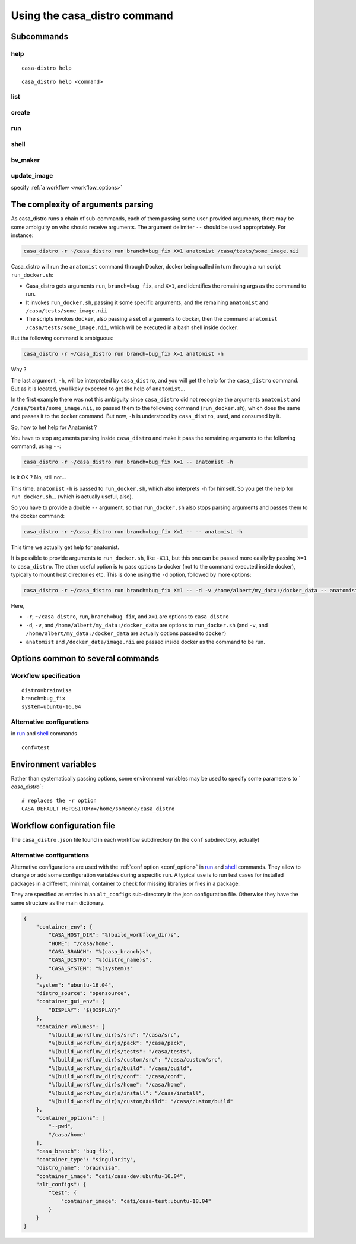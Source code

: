 =============================
Using the casa_distro command
=============================

Subcommands
===========

help
----

.. highlight:: bash

::

    casa-distro help

::

    casa_distro help <command>

list
----

create
------

run
---

.. _shell:

shell
-----

bv_maker
--------

update_image
------------

specify :ref:`a workflow <workflow_options>`


The complexity of arguments parsing
===================================

As casa_distro runs a chain of sub-commands, each of them passing some user-provided arguments, there may be some ambiguity on who should receive arguments. The argument delimiter ``--`` should be used appropriately.
For instance:

.. code-block:: bash

    casa_distro -r ~/casa_distro run branch=bug_fix X=1 anatomist /casa/tests/some_image.nii

Casa_distro will run the ``anatomist`` command through Docker, docker being called in turn through a run script ``run_docker.sh``:

* Casa_distro gets arguments ``run``, ``branch=bug_fix``, and ``X=1``, and identifies the remaining args as the command to run.
* It invokes ``run_docker.sh``, passing it some specific arguments, and the remaining ``anatomist`` and ``/casa/tests/some_image.nii``
* The scripts invokes ``docker``, also passing a set of arguments to docker, then the command ``anatomist`` ``/casa/tests/some_image.nii``, which will be executed in a bash shell inside docker.

But the following command is ambiguous:

.. code-block:: bash

    casa_distro -r ~/casa_distro run branch=bug_fix X=1 anatomist -h

Why ?

The last argument, ``-h``, will be interpreted by ``casa_distro``, and you will get the help for the ``casa_distro`` command. But as it is located, you likeky expected to get the help of ``anatomist``...

In the first example there was not this ambiguity since ``casa_distro`` did not recognize the arguments ``anatomist`` and ``/casa/tests/some_image.nii``, so passed them to the following command (``run_docker.sh``), which does the same and passes it to the docker command. But now, ``-h`` is understood by ``casa_distro``, used, and consumed by it.

So, how to het help for Anatomist ?

You have to stop arguments parsing inside ``casa_distro`` and make it pass the remaining arguments to the following command, using ``--``:

.. code-block:: bash

    casa_distro -r ~/casa_distro run branch=bug_fix X=1 -- anatomist -h

Is it OK ? No, still not...

This time, ``anatomist`` ``-h`` is passed to ``run_docker.sh``, which also interprets ``-h`` for himself. So you get the help for ``run_docker.sh``... (which is actually useful, also).

So you have to provide a double ``--`` argument, so that ``run_docker.sh`` also stops parsing arguments and passes them to the docker command:

.. code-block:: bash

    casa_distro -r ~/casa_distro run branch=bug_fix X=1 -- -- anatomist -h

This time we actually get help for anatomist.

It is possible to provide arguments to ``run_docker.sh``, like ``-X11``, but this one can be passed more easily by passing ``X=1`` to ``casa_distro``. The other useful option is to pass options to docker (not to the command executed inside docker), typically to mount host directories etc. This is done using the ``-d`` option, followed by more options:

.. code-block:: bash

    casa_distro -r ~/casa_distro run branch=bug_fix X=1 -- -d -v /home/albert/my_data:/docker_data -- anatomist /docker_data/image.nii

Here,

* ``-r``, ``~/casa_distro``, ``run``, ``branch=bug_fix``, and ``X=1`` are options to ``casa_distro``
* ``-d``, ``-v``, and ``/home/albert/my_data:/docker_data`` are options to ``run_docker.sh`` (and ``-v``, and ``/home/albert/my_data:/docker_data`` are actually options passed to ``docker``)
* ``anatomist`` and ``/docker_data/image.nii`` are passed inside docker as the command to be run.


Options common to several commands
==================================

.. _workflow_options:

Workflow specification
----------------------

::

    distro=brainvisa
    branch=bug_fix
    system=ubuntu-16.04

.. _conf_option:

Alternative configurations
--------------------------

in `run`_ and `shell`_ commands

::

    conf=test


Environment variables
=====================

Rather than systematically passing options, some environment variables may be used to specify some parameters to `̀ casa_distro``:

::

    # replaces the -r option
    CASA_DEFAULT_REPOSITORY=/home/someone/casa_distro


Workflow configuration file
===========================

The ``casa_distro.json`` file found in each workflow subdirectory (in the ``conf`` subdirectory, actually)

Alternative configurations
--------------------------

Alternative configurations are used with the :ref:`conf option <conf_option>` in `run`_ and `shell`_ commands. They allow to change or add some configuration variables during a specific run. A typical use is to run test cases for installed packages in a different, minimal, container to check for missing libraries or files in a package.

They are specified as entries in an ``alt_configs`` sub-directory in the json configuration file. Otherwise they have the same structure as the main dictionary.

.. code-block:: json

    {
        "container_env": {
            "CASA_HOST_DIR": "%(build_workflow_dir)s",
            "HOME": "/casa/home",
            "CASA_BRANCH": "%(casa_branch)s",
            "CASA_DISTRO": "%(distro_name)s",
            "CASA_SYSTEM": "%(system)s"
        },
        "system": "ubuntu-16.04",
        "distro_source": "opensource",
        "container_gui_env": {
            "DISPLAY": "${DISPLAY}"
        },
        "container_volumes": {
            "%(build_workflow_dir)s/src": "/casa/src",
            "%(build_workflow_dir)s/pack": "/casa/pack",
            "%(build_workflow_dir)s/tests": "/casa/tests",
            "%(build_workflow_dir)s/custom/src": "/casa/custom/src",
            "%(build_workflow_dir)s/build": "/casa/build",
            "%(build_workflow_dir)s/conf": "/casa/conf",
            "%(build_workflow_dir)s/home": "/casa/home",
            "%(build_workflow_dir)s/install": "/casa/install",
            "%(build_workflow_dir)s/custom/build": "/casa/custom/build"
        },
        "container_options": [
            "--pwd",
            "/casa/home"
        ],
        "casa_branch": "bug_fix",
        "container_type": "singularity",
        "distro_name": "brainvisa",
        "container_image": "cati/casa-dev:ubuntu-16.04",
        "alt_configs": {
            "test": {
                "container_image": "cati/casa-test:ubuntu-18.04"
            }
        }
    }


